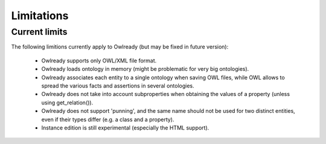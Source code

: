 Limitations
===========

Current limits
--------------

The following limitions currently apply to Owlready (but may be fixed in future version):

 * Owlready supports only OWL/XML file format.
   
 * Owlready loads ontology in memory
   (might be problematic for very big ontologies).
   
 * Owlready associates each entity to a single ontology when saving OWL files, while OWL
   allows to spread the various facts and assertions in several ontologies.
   
 * Owlready does not take into account subproperties when obtaining the values
   of a property  (unless using get_relation()).

 * Owlready does not support 'punning', and the same name should not be used
   for two distinct entities, even if their types differ (e.g. a class and a property).

 * Instance edition is still experimental (especially the HTML support).
